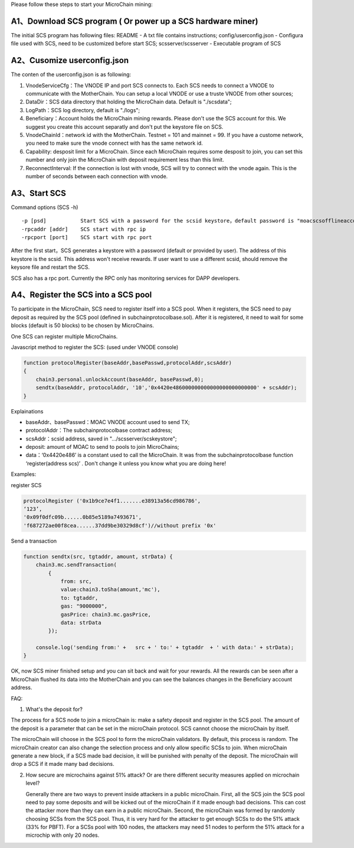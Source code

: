 Please follow these steps to start your MicroChain mining:

A1、Download SCS program ( Or power up a SCS hardware miner)
~~~~~~~~~~~~~~~~~~~~~~~~~~~~~~~~~~~~~~~~~~~~~~~~~~~~~~~~~~~~

The initial SCS program has following files: README - A txt file
contains instructions; config/userconfig.json - Configura file used with
SCS, need to be customized before start SCS; scsserver/scsserver -
Executable program of SCS

A2、Cusomize userconfig.json
~~~~~~~~~~~~~~~~~~~~~~~~~~~~

The conten of the userconfig.json is as following:

1. VnodeServiceCfg：The VNODE IP and port SCS connects to. Each SCS
   needs to connect a VNODE to communicate with the MotherChain. You can
   setup a local VNODE or use a truste VNODE from other sources;
2. DataDir：SCS data directory that holding the MicroChain data. Default
   is "./scsdata";
3. LogPath：SCS log directory, default is "./logs";
4. Beneficiary：Account holds the MicroChain mining rewards. Please
   don't use the SCS account for this. We suggest you create this
   account separatly and don't put the keystore file on SCS.
5. VnodeChainId：network id with the MotherChain. Testnet = 101 and
   mainnet = 99. If you have a custome network, you need to make sure
   the vnode connect with has the same network id.
6. Capability: desposit limit for a MicroChain. Since each MicroChain
   requires some desposit to join, you can set this number and only join
   the MicroChain with deposit requirement less than this limit.
7. ReconnectInterval: If the connection is lost with vnode, SCS will try
   to connect with the vnode again. This is the number of seconds
   between each connection with vnode.

A3、Start SCS
~~~~~~~~~~~~~

Command options (SCS -h)

::

    -p [psd]           Start SCS with a password for the scsid keystore，default password is "moacscsofflineaccountpwd"
    -rpcaddr [addr]    SCS start with rpc ip
    -rpcport [port]    SCS start with rpc port

After the first start，SCS generates a keystore with a password (default
or provided by user). The address of this keystore is the scsid. This
address won't receive rewards. If user want to use a different scsid,
should remove the keysore file and restart the SCS.

SCS also has a rpc port. Currently the RPC only has monitoring services
for DAPP developers.

A4、Register the SCS into a SCS pool
~~~~~~~~~~~~~~~~~~~~~~~~~~~~~~~~~~~~

To participate in the MicroChain, SCS need to register itself into a SCS
pool. When it registers, the SCS need to pay deposit as required by the
SCS pool (defined in subchainprotocolbase.sol). After it is registered,
it need to wait for some blocks (default is 50 blocks) to be chosen by
MicroChains.

One SCS can register multiple MicroChains.

Javascript method to register the SCS: (used under VNODE console)

.. code:: javascript

    function protocolRegister(baseAddr,basePasswd,protocolAddr,scsAddr)
    {
        chain3.personal.unlockAccount(baseAddr, basePasswd,0);
        sendtx(baseAddr, protocolAddr, '10','0x4420e486000000000000000000000000' + scsAddr);
    }

Explainations

-  baseAddr、basePasswd：MOAC VNODE account used to send TX;
-  protocolAddr：The subchainprotocolbase contract address;
-  scsAddr：scsid address, saved in "…/scsserver/scskeystore";
-  deposit: amount of MOAC to send to pools to join MicroChains;
-  data：‘0x4420e486’ is a constant used to call the MicroChain. It was
   from the subchainprotocolbase function ‘register(address scs)’ .
   Don't change it unless you know what you are doing here!

Examples:

register SCS

.. code:: javascript

    protocolRegister ('0x1b9ce7e4f1.......e38913a56cd986786',
    ‘123’,
    '0x09f0dfc09b......0b85e5189a7493671',
    'f687272ae00f8cea......37dd9be30329d8cf')//without prefix '0x'

Send a transaction

.. code:: javascript

    function sendtx(src, tgtaddr, amount, strData) {
        chain3.mc.sendTransaction(
            {
                from: src,
                value:chain3.toSha(amount,'mc'),
                to: tgtaddr,
                gas: "9000000",
                gasPrice: chain3.mc.gasPrice,
                data: strData
            });
            
        console.log('sending from:' +   src + ' to:' + tgtaddr  + ' with data:' + strData);
    }

OK, now SCS miner finished setup and you can sit back and wait for your
rewards. All the rewards can be seen after a MicroChain flushed its data
into the MotherChain and you can see the balances changes in the
Beneficiary account address.

FAQ:

1. What's the deposit for?

The process for a SCS node to join a microChain is: make a safety
deposit and register in the SCS pool. The amount of the deposit is a
parameter that can be set in the microChain protocol. SCS cannot choose
the microChain by itself.

The microChain will choose in the SCS pool to form the microChain
validators. By default, this process is random. The microChain creator
can also change the selection process and only allow specific SCSs to
join. When microChain generate a new block, if a SCS made bad decision,
it will be punished with penalty of the deposit. The microChain will
drop a SCS if it made many bad decisions.

2. How secure are microchains against 51% attack? Or are there different
   security measures applied on microchain level?

   Generally there are two ways to prevent inside attackers in a public
   microChain. First, all the SCS join the SCS pool need to pay some
   deposits and will be kicked out of the microChain if it made enough
   bad decisions. This can cost the attacker more than they can earn in
   a public microChain. Second, the microChain was formed by randomly
   choosing SCSs from the SCS pool. Thus, it is very hard for the
   attacker to get enough SCSs to do the 51% attack (33% for PBFT). For
   a SCSs pool with 100 nodes, the attackers may need 51 nodes to
   perform the 51% attack for a microchip with only 20 nodes.
